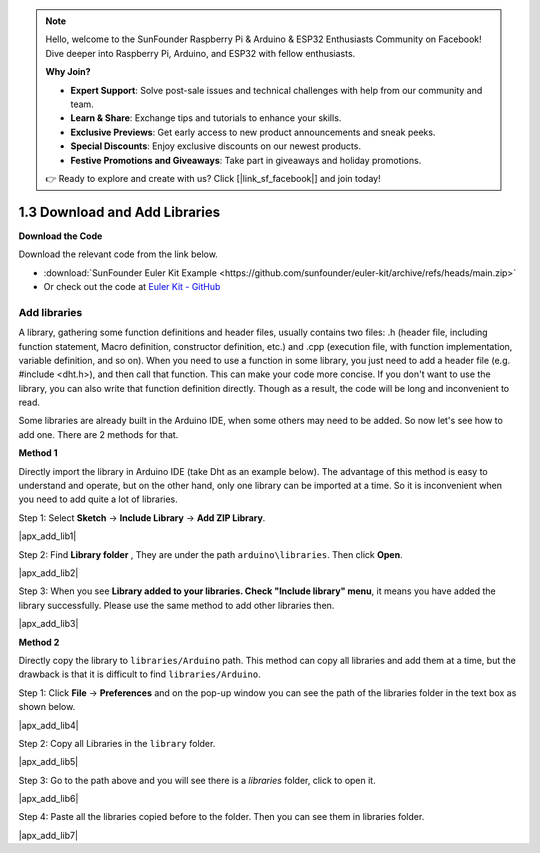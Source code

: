 .. note::

    Hello, welcome to the SunFounder Raspberry Pi & Arduino & ESP32 Enthusiasts Community on Facebook! Dive deeper into Raspberry Pi, Arduino, and ESP32 with fellow enthusiasts.

    **Why Join?**

    - **Expert Support**: Solve post-sale issues and technical challenges with help from our community and team.
    - **Learn & Share**: Exchange tips and tutorials to enhance your skills.
    - **Exclusive Previews**: Get early access to new product announcements and sneak peeks.
    - **Special Discounts**: Enjoy exclusive discounts on our newest products.
    - **Festive Promotions and Giveaways**: Take part in giveaways and holiday promotions.

    👉 Ready to explore and create with us? Click [|link_sf_facebook|] and join today!

.. _apx_add_lib:

1.3 Download and Add Libraries
================================

**Download the Code**

Download the relevant code from the link below.

* :download:`SunFounder Euler Kit Example <https://github.com/sunfounder/euler-kit/archive/refs/heads/main.zip>`

* Or check out the code at `Euler Kit - GitHub <https://github.com/sunfounder/euler-kit>`_

.. _add_libraries_ar:

Add libraries
----------------------
A library, gathering some function definitions and header files, usually
contains two files: .h (header file, including function statement, Macro
definition, constructor definition, etc.) and .cpp (execution file, with
function implementation, variable definition, and so on). When you need
to use a function in some library, you just need to add a header file
(e.g. #include <dht.h>), and then call that function. This can make your
code more concise. If you don't want to use the library, you can also
write that function definition directly. Though as a result, the code
will be long and inconvenient to read.

Some libraries are already built in the Arduino IDE, when some others
may need to be added. So now let's see how to add one. There are 2
methods for that.

**Method 1**

Directly import the library in Arduino IDE (take Dht as an example
below). The advantage of this method is easy to understand and operate,
but on the other hand, only one library can be imported at a time. So it
is inconvenient when you need to add quite a lot of libraries.

Step 1: Select **Sketch** -> **Include Library** -> **Add ZIP
Library**.

|apx_add_lib1|

Step 2: Find **Library folder** , They are under the path ``arduino\libraries``. Then click **Open**. 

|apx_add_lib2| 

Step 3: When you see **Library added to your libraries. Check
"Include library" menu**, it means you have added the library
successfully. Please use the same method to add other libraries then.

|apx_add_lib3| 

**Method 2**

Directly copy the library to ``libraries/Arduino`` path. This method can
copy all libraries and add them at a time, but the drawback is that it
is difficult to find ``libraries/Arduino``.

Step 1: Click **File** -> **Preferences** and on the pop-up window
you can see the path of the libraries folder in the text box as shown
below.

|apx_add_lib4| 

Step 2: Copy all Libraries in the ``library`` folder.

|apx_add_lib5| 

Step 3: Go to the path above and you will see there is a *libraries*
folder, click to open it.

|apx_add_lib6| 

Step 4: Paste all the libraries copied before to the folder. Then
you can see them in libraries folder.

|apx_add_lib7| 